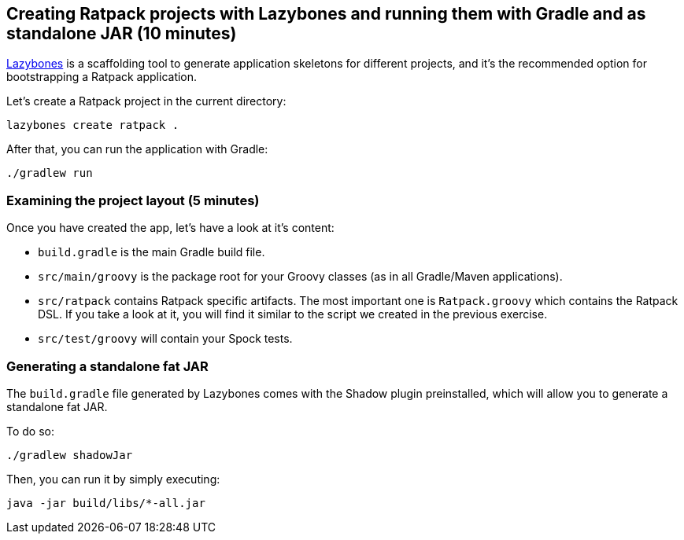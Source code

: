 == Creating Ratpack projects with Lazybones and running them with Gradle and as standalone JAR (10 minutes)

https://github.com/pledbrook/lazybones[Lazybones] is a scaffolding tool to generate application skeletons for different projects, and it's the recommended option for bootstrapping a Ratpack application.

Let’s create a Ratpack project in the current directory:

 lazybones create ratpack . 

After that, you can run the application with Gradle:

 ./gradlew run

=== Examining the project layout (5 minutes)

Once you have created the app, let's have a look at it's content:

* `build.gradle` is the main Gradle build file.
* `src/main/groovy` is the package root for your Groovy classes (as in all Gradle/Maven applications).
* `src/ratpack` contains Ratpack specific artifacts. The most important one is `Ratpack.groovy` which contains the Ratpack DSL. If you take a look at it, you will find it similar to the script we created in the previous exercise.
* `src/test/groovy` will contain your Spock tests.

=== Generating a standalone fat JAR

The `build.gradle` file generated by Lazybones comes with the Shadow plugin preinstalled, which will allow you to generate a standalone fat JAR.

To do so:

 ./gradlew shadowJar

Then, you can run it by simply executing:

 java -jar build/libs/*-all.jar